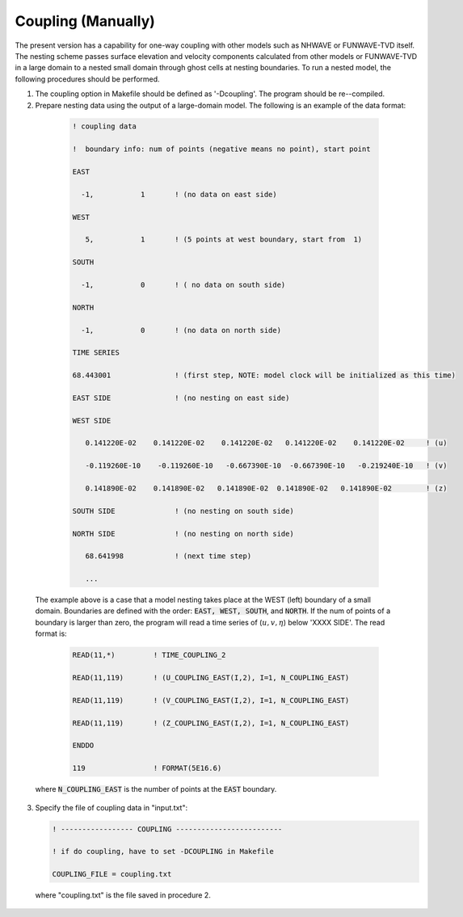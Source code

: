 .. _definition_coupling:


Coupling (Manually)
********************

The present version has a capability for one-way coupling with other models such as NHWAVE or FUNWAVE-TVD itself. The nesting scheme passes surface elevation and velocity components calculated from other models or FUNWAVE-TVD in a large domain to a nested small domain through ghost cells at nesting boundaries. To run a nested model, the following procedures should be performed.

1. The coupling option in Makefile should be defined as '-Dcoupling'. The program should be re--compiled.

2. Prepare nesting data using the output of a large-domain model. The following is an example of the data format:

  .. code-block:: rest
        
        ! coupling data

        !  boundary info: num of points (negative means no point), start point 

        EAST 

          -1,           1       ! (no data on east side)

        WEST 

           5,           1       ! (5 points at west boundary, start from  1) 

        SOUTH 

          -1,           0       ! ( no data on south side) 

        NORTH 

          -1,           0       ! (no data on north side)

        TIME SERIES 

        68.443001               ! (first step, NOTE: model clock will be initialized as this time)

        EAST SIDE               ! (no nesting on east side)

        WEST SIDE 

           0.141220E-02    0.141220E-02    0.141220E-02   0.141220E-02    0.141220E-02     ! (u) 
 
           -0.119260E-10    -0.119260E-10   -0.667390E-10  -0.667390E-10   -0.219240E-10   ! (v) 
 
           0.141890E-02    0.141890E-02   0.141890E-02  0.141890E-02   0.141890E-02        ! (z) 
 
        SOUTH SIDE              ! (no nesting on south side) 
 
        NORTH SIDE              ! (no nesting on north side) 
 
           68.641998            ! (next time step) 
 
           ...
           
 The example above is a case that a model nesting  takes place at the WEST (left) boundary of a small domain. Boundaries are defined with the order: :code:`EAST, WEST, SOUTH`, and :code:`NORTH`. If the num of points of a boundary is larger than zero, the program will read a time series of (:math:`u, v, \eta`) below 'XXXX SIDE'. The read format is:

     .. code-block:: rest       

             READ(11,*)         ! TIME_COUPLING_2 

             READ(11,119)       ! (U_COUPLING_EAST(I,2), I=1, N_COUPLING_EAST)

             READ(11,119)       ! (V_COUPLING_EAST(I,2), I=1, N_COUPLING_EAST)

             READ(11,119)       ! (Z_COUPLING_EAST(I,2), I=1, N_COUPLING_EAST)

             ENDDO 

             119                ! FORMAT(5E16.6) 
           
 where :code:`N_COUPLING_EAST` is the number of points at the :code:`EAST` boundary.
       
 
3. Specify the file of coupling data in "input.txt":

   .. code-block:: rest

        ! ----------------- COUPLING -------------------------

        ! if do coupling, have to set -DCOUPLING in Makefile 

        COUPLING_FILE = coupling.txt 

 where "coupling.txt" is the file saved in procedure 2. 

